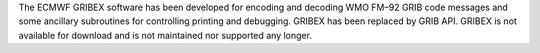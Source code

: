 


The ECMWF GRIBEX software has been developed for encoding and decoding
WMO FM–92 GRIB code messages and some ancillary subroutines for
controlling printing and debugging. GRIBEX has been replaced by GRIB
API. GRIBEX is not available for download and is not maintained nor
supported any longer.

